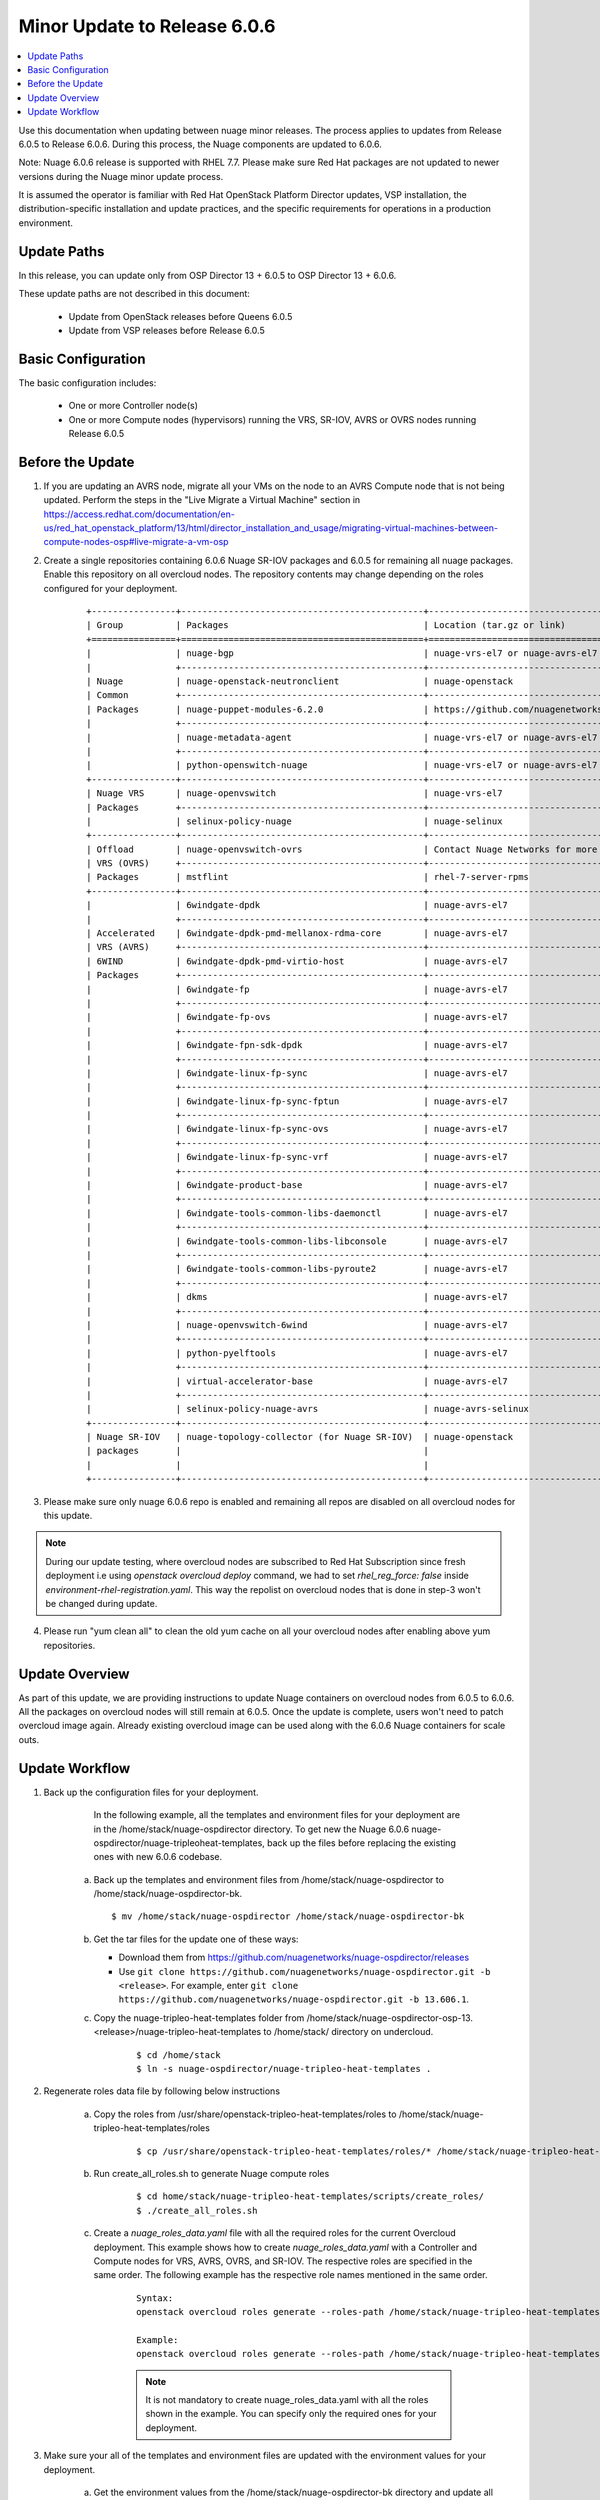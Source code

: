 .. Don't use default python highlighting for code blocks http://www.sphinx-doc.org/en/stable/markup/code.html

===================================
Minor Update to Release 6.0.6
===================================

.. contents::
   :local:
   :depth: 3


Use this documentation when updating between nuage minor releases. The process applies to updates from Release 6.0.5 to Release 6.0.6. During this process, the Nuage components are updated to 6.0.6.

Note:  Nuage 6.0.6 release is supported with RHEL 7.7. Please make sure Red Hat packages are not updated to newer versions during the Nuage minor update process.

It is assumed the operator is familiar with Red Hat OpenStack Platform Director updates, VSP installation, the distribution-specific installation and update practices, and the specific requirements for operations in a production environment.


Update Paths
-------------

In this release, you can update only from OSP Director 13 + 6.0.5 to OSP Director 13 + 6.0.6.


These update paths are not described in this document:

    * Update from OpenStack releases before Queens 6.0.5
    * Update from VSP releases before Release 6.0.5


Basic Configuration
---------------------

The basic configuration includes:

   * One or more Controller node(s)
   * One or more Compute nodes (hypervisors) running the VRS, SR-IOV, AVRS or OVRS nodes running Release 6.0.5



Before the Update
--------------------

1. If you are updating an AVRS node, migrate all your VMs on the node to an AVRS Compute node that is not being updated. Perform the steps in the "Live Migrate a Virtual Machine" section in https://access.redhat.com/documentation/en-us/red_hat_openstack_platform/13/html/director_installation_and_usage/migrating-virtual-machines-between-compute-nodes-osp#live-migrate-a-vm-osp

2. Create a single repositories containing 6.0.6 Nuage SR-IOV packages and 6.0.5 for remaining all nuage packages. Enable this repository on all overcloud nodes. The repository contents may change depending on the roles configured for your deployment.

    ::

       +----------------+----------------------------------------------+-------------------------------------------------------------------------------------------+
       | Group          | Packages                                     | Location (tar.gz or link)                                                                 |
       +================+==============================================+===========================================================================================+
       |                | nuage-bgp                                    | nuage-vrs-el7 or nuage-avrs-el7                                                           |
       |                +----------------------------------------------+-------------------------------------------------------------------------------------------+
       | Nuage          | nuage-openstack-neutronclient                | nuage-openstack                                                                           |
       | Common         +----------------------------------------------+-------------------------------------------------------------------------------------------+
       | Packages       | nuage-puppet-modules-6.2.0                   | https://github.com/nuagenetworks/nuage-ospdirector/tree/OSPD13/nuage-puppet-modules       |
       |                +----------------------------------------------+-------------------------------------------------------------------------------------------+
       |                | nuage-metadata-agent                         | nuage-vrs-el7 or nuage-avrs-el7                                                           |
       |                +----------------------------------------------+-------------------------------------------------------------------------------------------+
       |                | python-openswitch-nuage                      | nuage-vrs-el7 or nuage-avrs-el7                                                           |
       +----------------+----------------------------------------------+-------------------------------------------------------------------------------------------+
       | Nuage VRS      | nuage-openvswitch                            | nuage-vrs-el7                                                                             |
       | Packages       +----------------------------------------------+-------------------------------------------------------------------------------------------+
       |                | selinux-policy-nuage                         | nuage-selinux                                                                             |
       +----------------+----------------------------------------------+-------------------------------------------------------------------------------------------+
       | Offload        | nuage-openvswitch-ovrs                       | Contact Nuage Networks for more information about this package.                           |
       | VRS (OVRS)     +----------------------------------------------+-------------------------------------------------------------------------------------------+
       | Packages       | mstflint                                     | rhel-7-server-rpms                                                                        |                                                                             |
       +----------------+----------------------------------------------+-------------------------------------------------------------------------------------------+
       |                | 6windgate-dpdk                               | nuage-avrs-el7                                                                            |
       |                +----------------------------------------------+-------------------------------------------------------------------------------------------+
       | Accelerated    | 6windgate-dpdk-pmd-mellanox-rdma-core        | nuage-avrs-el7                                                                            |
       | VRS (AVRS)     +----------------------------------------------+-------------------------------------------------------------------------------------------+
       | 6WIND          | 6windgate-dpdk-pmd-virtio-host               | nuage-avrs-el7                                                                            |
       | Packages       +----------------------------------------------+-------------------------------------------------------------------------------------------+
       |                | 6windgate-fp                                 | nuage-avrs-el7                                                                            |
       |                +----------------------------------------------+-------------------------------------------------------------------------------------------+
       |                | 6windgate-fp-ovs                             | nuage-avrs-el7                                                                            |
       |                +----------------------------------------------+-------------------------------------------------------------------------------------------+
       |                | 6windgate-fpn-sdk-dpdk                       | nuage-avrs-el7                                                                            |
       |                +----------------------------------------------+-------------------------------------------------------------------------------------------+
       |                | 6windgate-linux-fp-sync                      | nuage-avrs-el7                                                                            |
       |                +----------------------------------------------+-------------------------------------------------------------------------------------------+
       |                | 6windgate-linux-fp-sync-fptun                | nuage-avrs-el7                                                                            |
       |                +----------------------------------------------+-------------------------------------------------------------------------------------------+
       |                | 6windgate-linux-fp-sync-ovs                  | nuage-avrs-el7                                                                            |
       |                +----------------------------------------------+-------------------------------------------------------------------------------------------+
       |                | 6windgate-linux-fp-sync-vrf                  | nuage-avrs-el7                                                                            |
       |                +----------------------------------------------+-------------------------------------------------------------------------------------------+
       |                | 6windgate-product-base                       | nuage-avrs-el7                                                                            |
       |                +----------------------------------------------+-------------------------------------------------------------------------------------------+
       |                | 6windgate-tools-common-libs-daemonctl        | nuage-avrs-el7                                                                            |
       |                +----------------------------------------------+-------------------------------------------------------------------------------------------+
       |                | 6windgate-tools-common-libs-libconsole       | nuage-avrs-el7                                                                            |
       |                +----------------------------------------------+-------------------------------------------------------------------------------------------+
       |                | 6windgate-tools-common-libs-pyroute2         | nuage-avrs-el7                                                                            |
       |                +----------------------------------------------+-------------------------------------------------------------------------------------------+
       |                | dkms                                         | nuage-avrs-el7                                                                            |
       |                +----------------------------------------------+-------------------------------------------------------------------------------------------+
       |                | nuage-openvswitch-6wind                      | nuage-avrs-el7                                                                            |
       |                +----------------------------------------------+-------------------------------------------------------------------------------------------+
       |                | python-pyelftools                            | nuage-avrs-el7                                                                            |
       |                +----------------------------------------------+-------------------------------------------------------------------------------------------+
       |                | virtual-accelerator-base                     | nuage-avrs-el7                                                                            |
       |                +----------------------------------------------+-------------------------------------------------------------------------------------------+
       |                | selinux-policy-nuage-avrs                    | nuage-avrs-selinux                                                                        |
       +----------------+----------------------------------------------+-------------------------------------------------------------------------------------------+
       | Nuage SR-IOV   | nuage-topology-collector (for Nuage SR-IOV)  | nuage-openstack                                                                           |
       | packages       |                                              |                                                                                           |
       |                |                                              |                                                                                           |
       +----------------+----------------------------------------------+-------------------------------------------------------------------------------------------+


3. Please make sure only nuage 6.0.6 repo is enabled and remaining all repos are disabled on all overcloud nodes for this update.

.. Note:: During our update testing, where overcloud nodes are subscribed to Red Hat Subscription since fresh deployment i.e using `openstack overcloud deploy` command, we had to set `rhel_reg_force: false` inside `environment-rhel-registration.yaml`. This way the repolist on overcloud nodes that is done in step-3 won't be changed during update.


4. Please run "yum clean all" to clean the old yum cache on all your overcloud nodes after enabling above yum repositories.


Update Overview
----------------

As part of this update, we are providing instructions to update Nuage containers on overcloud nodes from 6.0.5 to 6.0.6.
All the packages on overcloud nodes will still remain at 6.0.5.
Once the update is complete, users won't need to patch overcloud image again.
Already existing overcloud image can be used along with the 6.0.6 Nuage containers for scale outs.


Update Workflow
------------------

1. Back up the configuration files for your deployment.

     In the following example, all the templates and environment files for your deployment are in the /home/stack/nuage-ospdirector directory. To get new the Nuage 6.0.6 nuage-ospdirector/nuage-tripleoheat-templates, back up the files before replacing the existing ones with new 6.0.6 codebase.

    a. Back up the templates and environment files from /home/stack/nuage-ospdirector to /home/stack/nuage-ospdirector-bk.

       ::

           $ mv /home/stack/nuage-ospdirector /home/stack/nuage-ospdirector-bk


    b. Get the tar files for the update one of these ways:

       * Download them from https://github.com/nuagenetworks/nuage-ospdirector/releases
       * Use ``git clone https://github.com/nuagenetworks/nuage-ospdirector.git -b <release>``. For example, enter ``git clone https://github.com/nuagenetworks/nuage-ospdirector.git -b 13.606.1``.


    c. Copy the nuage-tripleo-heat-templates folder from /home/stack/nuage-ospdirector-osp-13.<release>/nuage-tripleo-heat-templates to /home/stack/ directory on undercloud.

        ::

            $ cd /home/stack
            $ ln -s nuage-ospdirector/nuage-tripleo-heat-templates .


2. Regenerate roles data file by following below instructions

    a. Copy the roles from /usr/share/openstack-tripleo-heat-templates/roles to /home/stack/nuage-tripleo-heat-templates/roles

        ::

            $ cp /usr/share/openstack-tripleo-heat-templates/roles/* /home/stack/nuage-tripleo-heat-templates/roles/

    b. Run create_all_roles.sh to generate Nuage compute roles

        ::

            $ cd home/stack/nuage-tripleo-heat-templates/scripts/create_roles/
            $ ./create_all_roles.sh

    c. Create a *nuage_roles_data.yaml* file with all the required roles for the current Overcloud deployment.
       This example shows how to create *nuage_roles_data.yaml* with a Controller and Compute nodes for VRS, AVRS, OVRS, and SR-IOV. The respective roles are specified in the same order. The following example has the respective role names mentioned in the same order.

        ::

            Syntax:
            openstack overcloud roles generate --roles-path /home/stack/nuage-tripleo-heat-templates/roles -o /home/stack/nuage-tripleo-heat-templates/templates/nuage_roles_data.yaml Controller Compute <role> <role> ...

            Example:
            openstack overcloud roles generate --roles-path /home/stack/nuage-tripleo-heat-templates/roles -o /home/stack/nuage-tripleo-heat-templates/templates/nuage_roles_data.yaml Controller Compute ComputeAvrs ComputeOvrs ComputeSriov


        .. Note:: It is not mandatory to create nuage_roles_data.yaml with all the roles shown in the example. You can specify only the required ones for your deployment.


3. Make sure your all of the templates and environment files are updated with the environment values for your deployment.

    a. Get the environment values from the /home/stack/nuage-ospdirector-bk directory and update all the templates and environment files for the deployment, such as neutron-nuage/nova-nuage/compute-avrs/ovs-hw-offload/mellanox-environment.

    b. Make sure `NeutronPluginExtensions` options in neutron-nuage-config.yaml contains `nuage_network`, which is added in 6.0.6:

        ::

            NeutronPluginExtensions: 'nuage_network,nuage_subnet,nuage_port,port_security'


4. Get the latest Nuage docker images from the Red Hat Partner Registry by following these instructions in Phase 3.2. Nuage Docker Containers from `6.0/README.rst <../../README.rst>`_


5. To update the Overcloud deployment, follow these instructions: https://access.redhat.com/documentation/en-us/red_hat_openstack_platform/13/html/keeping_red_hat_openstack_platform_updated/assembly-updating_the_overcloud


6. Once the overcloud update is complete, enable nuage 6.0.6 repo on undercloud and update nuage-topology-collector using:

    ::

        $ sudo yum update nuage-topology-collector -y




